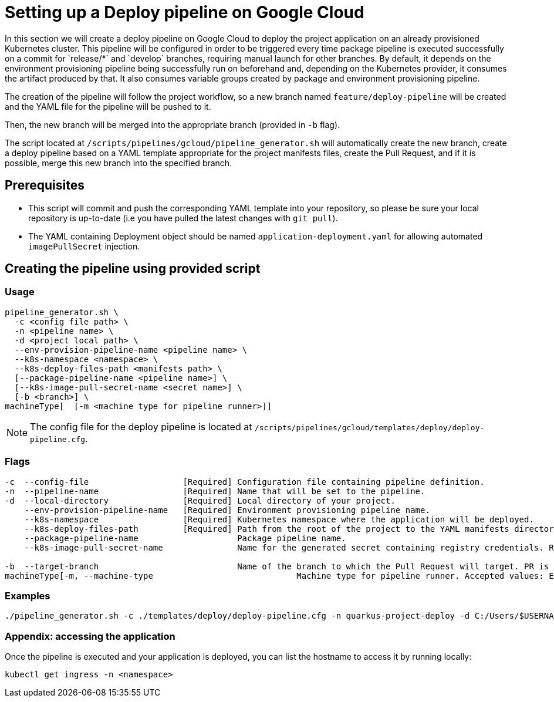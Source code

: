 :provider: Google Cloud
:pipeline_type: pipeline
:trigger_sentence: This pipeline will be configured in order to be triggered every time package pipeline is executed successfully on a commit for `release/*` and `develop` branches, requiring manual launch for other branches
:pipeline_type2: pipeline
:path_provider: gcloud
:openBrowserFlag:
:no-PR-or-MR:
= Setting up a Deploy {pipeline_type} on {provider}

In this section we will create a deploy {pipeline_type} on {provider} to deploy the project application on an already provisioned Kubernetes cluster. {trigger_sentence}. By default, it depends on the environment provisioning {pipeline_type} being successfully run on beforehand and, depending on the Kubernetes provider, it consumes the artifact produced by that. It also consumes variable groups created by package and environment provisioning {pipeline_type}.

The creation of the {pipeline_type2} will follow the project workflow, so a new branch named `feature/deploy-pipeline` will be created and the YAML file for the {pipeline_type} will be pushed to it.

Then, the new branch will be merged into the appropriate branch (provided in `-b` flag).

The script located at `/scripts/pipelines/{path_provider}/pipeline_generator.sh` will automatically create the new branch, create a deploy {pipeline_type} based on a YAML template appropriate for the project manifests files, create the Pull Request, and if it is possible, merge this new branch into the specified branch.


== Prerequisites

* This script will commit and push the corresponding YAML template into your repository, so please be sure your local repository is up-to-date (i.e you have pulled the latest changes with `git pull`).

* The YAML containing Deployment object should be named `application-deployment.yaml` for allowing automated `imagePullSecret` injection.

== Creating the {pipeline_type} using provided script

=== Usage
[subs=attributes+]
```
pipeline_generator.sh \
  -c <config file path> \
  -n <{pipeline_type} name> \
  -d <project local path> \
  --env-provision-pipeline-name <{pipeline_type} name> \
  --k8s-namespace <namespace> \
  --k8s-deploy-files-path <manifests path> \
  [--package-pipeline-name <{pipeline_type} name>] \
  [--k8s-image-pull-secret-name <secret name>] \
  [-b <branch>] \
machineType[  [-m <machine type for {pipeline_type} runner>]]
```
NOTE:  The config file for the deploy {pipeline_type} is located at `/scripts/pipelines/{path_provider}/templates/deploy/deploy-pipeline.cfg`.

=== Flags
[subs=attributes+]
```
-c  --config-file                   [Required] Configuration file containing {pipeline_type} definition.
-n  --pipeline-name                 [Required] Name that will be set to the {pipeline_type}.
-d  --local-directory               [Required] Local directory of your project.
    --env-provision-pipeline-name   [Required] Environment provisioning {pipeline_type} name.
    --k8s-namespace                 [Required] Kubernetes namespace where the application will be deployed.
    --k8s-deploy-files-path         [Required] Path from the root of the project to the YAML manifests directory.
    --package-pipeline-name                    Package {pipeline_type} name.
    --k8s-image-pull-secret-name               Name for the generated secret containing registry credentials. Required when using a private registry to host images.

-b  --target-branch                            Name of the branch to which the Pull Request will target. PR is not created if the flag is not provided.
machineType[-m, --machine-type                             Machine type for {pipeline_type} runner. Accepted values: E2_HIGHCPU_8, E2_HIGHCPU_32, N1_HIGHCPU_8, N1_HIGHCPU_32.]
```

=== Examples
[subs=attributes+]
```
./pipeline_generator.sh -c ./templates/deploy/deploy-pipeline.cfg -n quarkus-project-deploy -d C:/Users/$USERNAME/Desktop/quarkus-project --package-pipeline-name quarkus-project-package --env-provision-pipeline-name eks-provisioning --k8s-provider EKS --k8s-namespace hangar --k8s-deploy-files-path k8s -b develop {openBrowserFlag}
```


=== Appendix: accessing the application

Once the {pipeline_type} is executed and your application is deployed, you can list the hostname to access it by running locally:

```
kubectl get ingress -n <namespace>
```
